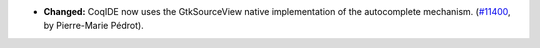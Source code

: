 - **Changed:**
  CoqIDE now uses the GtkSourceView native implementation of
  the autocomplete mechanism.
  (`#11400 <https://github.com/coq/coq/pull/11400>`_,
  by Pierre-Marie Pédrot).
